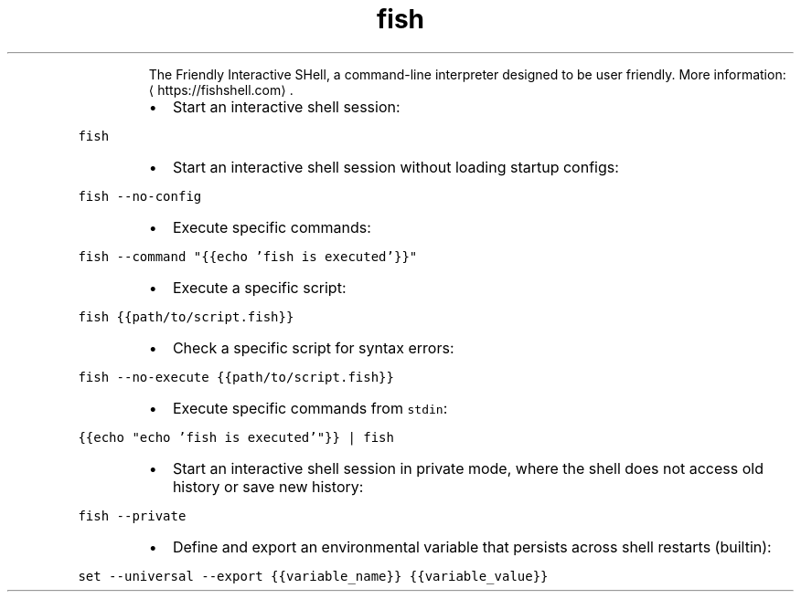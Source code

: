 .TH fish
.PP
.RS
The Friendly Interactive SHell, a command\-line interpreter designed to be user friendly.
More information: \[la]https://fishshell.com\[ra]\&.
.RE
.RS
.IP \(bu 2
Start an interactive shell session:
.RE
.PP
\fB\fCfish\fR
.RS
.IP \(bu 2
Start an interactive shell session without loading startup configs:
.RE
.PP
\fB\fCfish \-\-no\-config\fR
.RS
.IP \(bu 2
Execute specific commands:
.RE
.PP
\fB\fCfish \-\-command "{{echo 'fish is executed'}}"\fR
.RS
.IP \(bu 2
Execute a specific script:
.RE
.PP
\fB\fCfish {{path/to/script.fish}}\fR
.RS
.IP \(bu 2
Check a specific script for syntax errors:
.RE
.PP
\fB\fCfish \-\-no\-execute {{path/to/script.fish}}\fR
.RS
.IP \(bu 2
Execute specific commands from \fB\fCstdin\fR:
.RE
.PP
\fB\fC{{echo "echo 'fish is executed'"}} | fish\fR
.RS
.IP \(bu 2
Start an interactive shell session in private mode, where the shell does not access old history or save new history:
.RE
.PP
\fB\fCfish \-\-private\fR
.RS
.IP \(bu 2
Define and export an environmental variable that persists across shell restarts (builtin):
.RE
.PP
\fB\fCset \-\-universal \-\-export {{variable_name}} {{variable_value}}\fR
